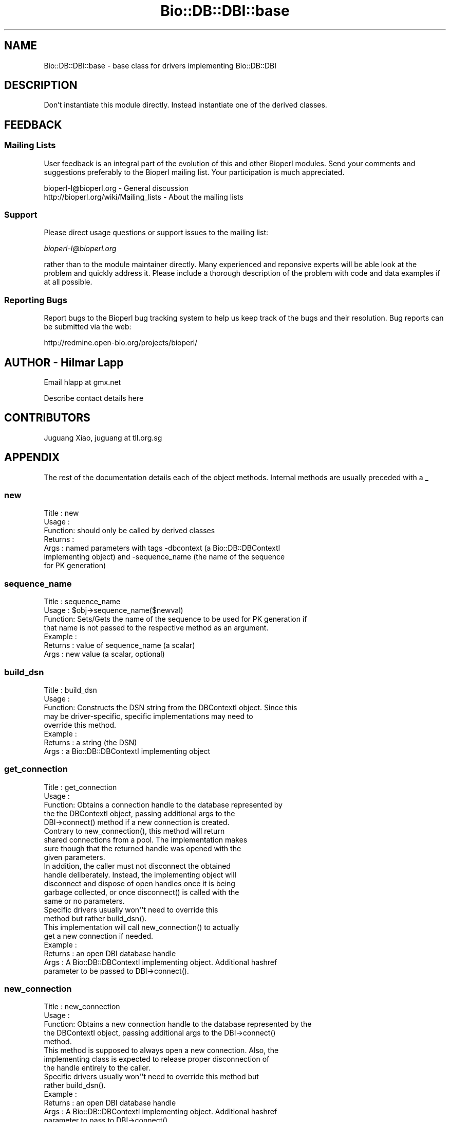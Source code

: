 .\" Automatically generated by Pod::Man 2.22 (Pod::Simple 3.13)
.\"
.\" Standard preamble:
.\" ========================================================================
.de Sp \" Vertical space (when we can't use .PP)
.if t .sp .5v
.if n .sp
..
.de Vb \" Begin verbatim text
.ft CW
.nf
.ne \\$1
..
.de Ve \" End verbatim text
.ft R
.fi
..
.\" Set up some character translations and predefined strings.  \*(-- will
.\" give an unbreakable dash, \*(PI will give pi, \*(L" will give a left
.\" double quote, and \*(R" will give a right double quote.  \*(C+ will
.\" give a nicer C++.  Capital omega is used to do unbreakable dashes and
.\" therefore won't be available.  \*(C` and \*(C' expand to `' in nroff,
.\" nothing in troff, for use with C<>.
.tr \(*W-
.ds C+ C\v'-.1v'\h'-1p'\s-2+\h'-1p'+\s0\v'.1v'\h'-1p'
.ie n \{\
.    ds -- \(*W-
.    ds PI pi
.    if (\n(.H=4u)&(1m=24u) .ds -- \(*W\h'-12u'\(*W\h'-12u'-\" diablo 10 pitch
.    if (\n(.H=4u)&(1m=20u) .ds -- \(*W\h'-12u'\(*W\h'-8u'-\"  diablo 12 pitch
.    ds L" ""
.    ds R" ""
.    ds C` ""
.    ds C' ""
'br\}
.el\{\
.    ds -- \|\(em\|
.    ds PI \(*p
.    ds L" ``
.    ds R" ''
'br\}
.\"
.\" Escape single quotes in literal strings from groff's Unicode transform.
.ie \n(.g .ds Aq \(aq
.el       .ds Aq '
.\"
.\" If the F register is turned on, we'll generate index entries on stderr for
.\" titles (.TH), headers (.SH), subsections (.SS), items (.Ip), and index
.\" entries marked with X<> in POD.  Of course, you'll have to process the
.\" output yourself in some meaningful fashion.
.ie \nF \{\
.    de IX
.    tm Index:\\$1\t\\n%\t"\\$2"
..
.    nr % 0
.    rr F
.\}
.el \{\
.    de IX
..
.\}
.\"
.\" Accent mark definitions (@(#)ms.acc 1.5 88/02/08 SMI; from UCB 4.2).
.\" Fear.  Run.  Save yourself.  No user-serviceable parts.
.    \" fudge factors for nroff and troff
.if n \{\
.    ds #H 0
.    ds #V .8m
.    ds #F .3m
.    ds #[ \f1
.    ds #] \fP
.\}
.if t \{\
.    ds #H ((1u-(\\\\n(.fu%2u))*.13m)
.    ds #V .6m
.    ds #F 0
.    ds #[ \&
.    ds #] \&
.\}
.    \" simple accents for nroff and troff
.if n \{\
.    ds ' \&
.    ds ` \&
.    ds ^ \&
.    ds , \&
.    ds ~ ~
.    ds /
.\}
.if t \{\
.    ds ' \\k:\h'-(\\n(.wu*8/10-\*(#H)'\'\h"|\\n:u"
.    ds ` \\k:\h'-(\\n(.wu*8/10-\*(#H)'\`\h'|\\n:u'
.    ds ^ \\k:\h'-(\\n(.wu*10/11-\*(#H)'^\h'|\\n:u'
.    ds , \\k:\h'-(\\n(.wu*8/10)',\h'|\\n:u'
.    ds ~ \\k:\h'-(\\n(.wu-\*(#H-.1m)'~\h'|\\n:u'
.    ds / \\k:\h'-(\\n(.wu*8/10-\*(#H)'\z\(sl\h'|\\n:u'
.\}
.    \" troff and (daisy-wheel) nroff accents
.ds : \\k:\h'-(\\n(.wu*8/10-\*(#H+.1m+\*(#F)'\v'-\*(#V'\z.\h'.2m+\*(#F'.\h'|\\n:u'\v'\*(#V'
.ds 8 \h'\*(#H'\(*b\h'-\*(#H'
.ds o \\k:\h'-(\\n(.wu+\w'\(de'u-\*(#H)/2u'\v'-.3n'\*(#[\z\(de\v'.3n'\h'|\\n:u'\*(#]
.ds d- \h'\*(#H'\(pd\h'-\w'~'u'\v'-.25m'\f2\(hy\fP\v'.25m'\h'-\*(#H'
.ds D- D\\k:\h'-\w'D'u'\v'-.11m'\z\(hy\v'.11m'\h'|\\n:u'
.ds th \*(#[\v'.3m'\s+1I\s-1\v'-.3m'\h'-(\w'I'u*2/3)'\s-1o\s+1\*(#]
.ds Th \*(#[\s+2I\s-2\h'-\w'I'u*3/5'\v'-.3m'o\v'.3m'\*(#]
.ds ae a\h'-(\w'a'u*4/10)'e
.ds Ae A\h'-(\w'A'u*4/10)'E
.    \" corrections for vroff
.if v .ds ~ \\k:\h'-(\\n(.wu*9/10-\*(#H)'\s-2\u~\d\s+2\h'|\\n:u'
.if v .ds ^ \\k:\h'-(\\n(.wu*10/11-\*(#H)'\v'-.4m'^\v'.4m'\h'|\\n:u'
.    \" for low resolution devices (crt and lpr)
.if \n(.H>23 .if \n(.V>19 \
\{\
.    ds : e
.    ds 8 ss
.    ds o a
.    ds d- d\h'-1'\(ga
.    ds D- D\h'-1'\(hy
.    ds th \o'bp'
.    ds Th \o'LP'
.    ds ae ae
.    ds Ae AE
.\}
.rm #[ #] #H #V #F C
.\" ========================================================================
.\"
.IX Title "Bio::DB::DBI::base 3"
.TH Bio::DB::DBI::base 3 "2016-05-27" "perl v5.10.1" "User Contributed Perl Documentation"
.\" For nroff, turn off justification.  Always turn off hyphenation; it makes
.\" way too many mistakes in technical documents.
.if n .ad l
.nh
.SH "NAME"
Bio::DB::DBI::base \- base class for drivers implementing Bio::DB::DBI
.SH "DESCRIPTION"
.IX Header "DESCRIPTION"
Don't instantiate this module directly. Instead instantiate one of the
derived classes.
.SH "FEEDBACK"
.IX Header "FEEDBACK"
.SS "Mailing Lists"
.IX Subsection "Mailing Lists"
User feedback is an integral part of the evolution of this and other
Bioperl modules. Send your comments and suggestions preferably to the
Bioperl mailing list.  Your participation is much appreciated.
.PP
.Vb 2
\&  bioperl\-l@bioperl.org                  \- General discussion
\&  http://bioperl.org/wiki/Mailing_lists  \- About the mailing lists
.Ve
.SS "Support"
.IX Subsection "Support"
Please direct usage questions or support issues to the mailing list:
.PP
\&\fIbioperl\-l@bioperl.org\fR
.PP
rather than to the module maintainer directly. Many experienced and 
reponsive experts will be able look at the problem and quickly 
address it. Please include a thorough description of the problem 
with code and data examples if at all possible.
.SS "Reporting Bugs"
.IX Subsection "Reporting Bugs"
Report bugs to the Bioperl bug tracking system to help us keep track
of the bugs and their resolution. Bug reports can be submitted via
the web:
.PP
.Vb 1
\&  http://redmine.open\-bio.org/projects/bioperl/
.Ve
.SH "AUTHOR \- Hilmar Lapp"
.IX Header "AUTHOR - Hilmar Lapp"
Email hlapp at gmx.net
.PP
Describe contact details here
.SH "CONTRIBUTORS"
.IX Header "CONTRIBUTORS"
Juguang Xiao, juguang at tll.org.sg
.SH "APPENDIX"
.IX Header "APPENDIX"
The rest of the documentation details each of the object methods.
Internal methods are usually preceded with a _
.SS "new"
.IX Subsection "new"
.Vb 7
\& Title   : new
\& Usage   : 
\& Function: should only be called by derived classes
\& Returns : 
\& Args    : named parameters with tags \-dbcontext (a Bio::DB::DBContextI
\&           implementing object) and \-sequence_name (the name of the sequence
\&           for PK generation)
.Ve
.SS "sequence_name"
.IX Subsection "sequence_name"
.Vb 7
\& Title   : sequence_name
\& Usage   : $obj\->sequence_name($newval)
\& Function: Sets/Gets the name of the sequence to be used for PK generation if
\&           that name is not passed to the respective method as an argument.
\& Example : 
\& Returns : value of sequence_name (a scalar)
\& Args    : new value (a scalar, optional)
.Ve
.SS "build_dsn"
.IX Subsection "build_dsn"
.Vb 8
\& Title   : build_dsn
\& Usage   :
\& Function: Constructs the DSN string from the DBContextI object. Since this
\&           may be driver\-specific, specific implementations may need to
\&           override this method.
\& Example :
\& Returns : a string (the DSN)
\& Args    : a Bio::DB::DBContextI implementing object
.Ve
.SS "get_connection"
.IX Subsection "get_connection"
.Vb 5
\& Title   : get_connection
\& Usage   :
\& Function: Obtains a connection handle to the database represented by
\&           the the DBContextI object, passing additional args to the
\&           DBI\->connect() method if a new connection is created.
\&
\&           Contrary to new_connection(), this method will return
\&           shared connections from a pool. The implementation makes
\&           sure though that the returned handle was opened with the
\&           given parameters.
\&
\&           In addition, the caller must not disconnect the obtained
\&           handle deliberately. Instead, the implementing object will
\&           disconnect and dispose of open handles once it is being
\&           garbage collected, or once disconnect() is called with the
\&           same or no parameters.
\&
\&           Specific drivers usually won\*(Aq\*(Aqt need to override this
\&           method but rather build_dsn().
\&
\&           This implementation will call new_connection() to actually
\&           get a new connection if needed.
\&
\& Example :
\& Returns : an open DBI database handle
\& Args    : A Bio::DB::DBContextI implementing object. Additional hashref
\&           parameter to be passed to DBI\->connect().
.Ve
.SS "new_connection"
.IX Subsection "new_connection"
.Vb 5
\& Title   : new_connection
\& Usage   :
\& Function: Obtains a new connection handle to the database represented by the
\&           the DBContextI object, passing additional args to the DBI\->connect()
\&           method.
\&
\&           This method is supposed to always open a new connection. Also, the
\&           implementing class is expected to release proper disconnection of
\&           the handle entirely to the caller.
\&
\&           Specific drivers usually won\*(Aq\*(Aqt need to override this method but
\&           rather build_dsn().
\& Example :
\& Returns : an open DBI database handle
\& Args    : A Bio::DB::DBContextI implementing object. Additional hashref
\&           parameter to pass to DBI\->connect().
.Ve
.SS "disconnect"
.IX Subsection "disconnect"
.Vb 10
\& Title   : disconnect
\& Usage   :
\& Function: Disconnects all or a certain number of connections matching the
\&           parameters. The connections affected are those previously obtained
\&           through get_connection() (shared connections from a pool).
\& Example :
\& Returns : none
\& Args    : Optionally, a Bio::DB::DBContextI implementing object. 
\&           Additional hashref parameter with settings that were passed to
\&           get_connection().
.Ve
.SS "conn_params"
.IX Subsection "conn_params"
.Vb 4
\& Title   : conn_params
\& Usage   : $dbi\->conn_params($requestor, $newval)
\& Function: Gets/sets connection parameters suitable for the specific
\&           driver and the specific requestor.
\&
\&           A particular implementation may choose to ignore the
\&           requestor, but it may also use it to return different
\&           parameters, based on, e.g., which interface the requestor
\&           implements. Usually the caller will pass $self as the value
\&           $requestor, but an implementation is expected to accept
\&           a class or interface name as well.
\&
\& Example : 
\& Returns : a hashref to be passed to get_connection() or new_connection()
\&           (which would pass it on to DBI\->connect()).
\& Args    : The requesting object, or alternatively its class name or
\&           interface.
\&           Optionally, on set the new value (which must be undef or a
\&           hashref).
.Ve
.SS "_idsth"
.IX Subsection "_idsth"
.Vb 4
\& Title   : _idsth
\& Usage   : $obj\->_idsth($newval)
\& Function: Get/set the last/next id value statement handle from/to
\&           the cache.
\&
\&           Consider this method \*(Aqprotected\*(Aq in OO\-speak. I.e., call it
\&           from derived modules, but not from outside.
\&
\& Example : 
\& Returns : a last_id_value or next_id_value prepared statement, or all
\&           statements cached under the database handle if the key literal
\&           is omitted
\& Args    : the database handle for which to cache the statement,
\&           a key literal to distinguish between statements (e.g., 
\&           \*(Aqlast\*(Aq and \*(Aqnext\*(Aq),
\&           and optionall on set the statement handle to cache
.Ve
.SS "_remove_idsths"
.IX Subsection "_remove_idsths"
.Vb 7
\& Title   : _remove_idsths
\& Usage   :
\& Function: Un\-caches all prepared statement handles cached under the
\&           given handle.
\& Example :
\& Returns : the list of previously cached statement handles
\& Args    : the database handle
.Ve
